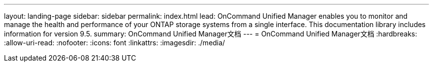 ---
layout: landing-page 
sidebar: sidebar 
permalink: index.html 
lead: OnCommand Unified Manager enables you to monitor and manage the health and performance of your ONTAP storage systems from a single interface. This documentation library includes information for version 9.5. 
summary: OnCommand Unified Manager文档 
---
= OnCommand Unified Manager文档
:hardbreaks:
:allow-uri-read: 
:nofooter: 
:icons: font
:linkattrs: 
:imagesdir: ./media/


